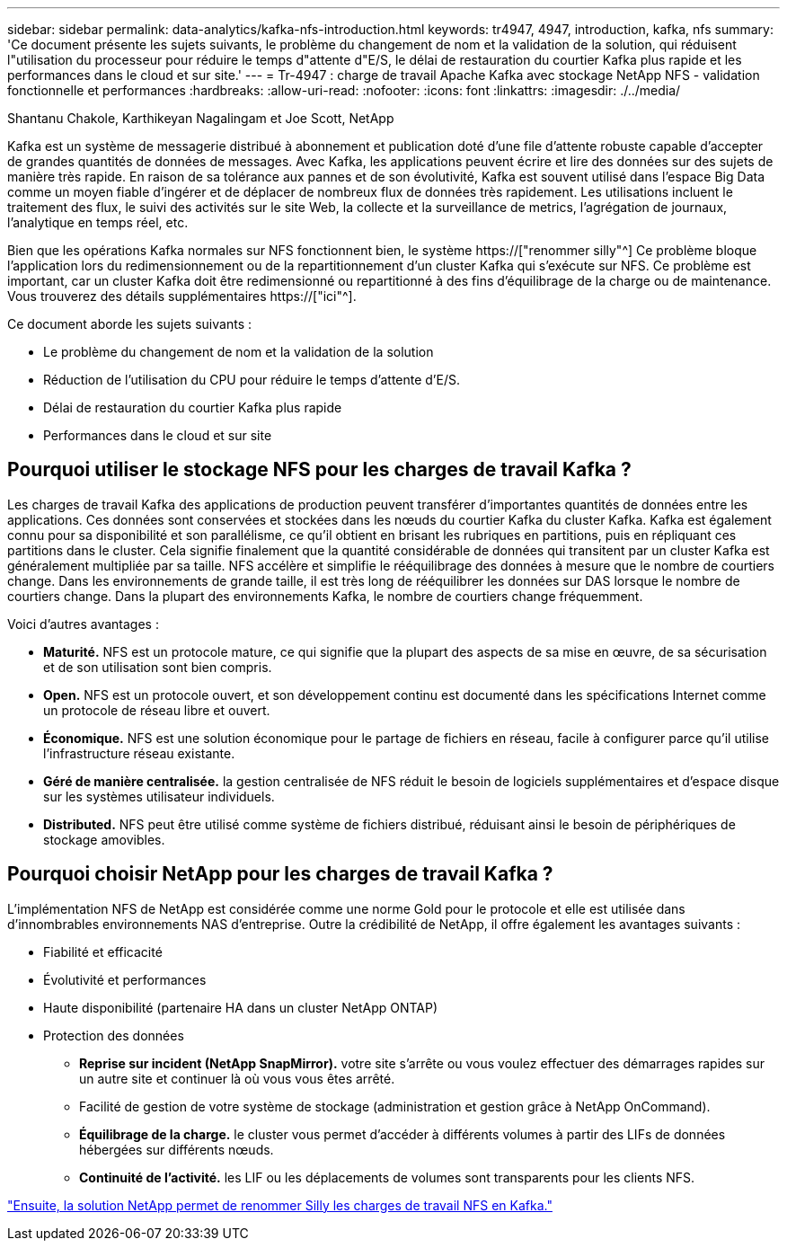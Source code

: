 ---
sidebar: sidebar 
permalink: data-analytics/kafka-nfs-introduction.html 
keywords: tr4947, 4947, introduction, kafka, nfs 
summary: 'Ce document présente les sujets suivants, le problème du changement de nom et la validation de la solution, qui réduisent l"utilisation du processeur pour réduire le temps d"attente d"E/S, le délai de restauration du courtier Kafka plus rapide et les performances dans le cloud et sur site.' 
---
= Tr-4947 : charge de travail Apache Kafka avec stockage NetApp NFS - validation fonctionnelle et performances
:hardbreaks:
:allow-uri-read: 
:nofooter: 
:icons: font
:linkattrs: 
:imagesdir: ./../media/


Shantanu Chakole, Karthikeyan Nagalingam et Joe Scott, NetApp

[role="lead"]
Kafka est un système de messagerie distribué à abonnement et publication doté d'une file d'attente robuste capable d'accepter de grandes quantités de données de messages. Avec Kafka, les applications peuvent écrire et lire des données sur des sujets de manière très rapide. En raison de sa tolérance aux pannes et de son évolutivité, Kafka est souvent utilisé dans l'espace Big Data comme un moyen fiable d'ingérer et de déplacer de nombreux flux de données très rapidement. Les utilisations incluent le traitement des flux, le suivi des activités sur le site Web, la collecte et la surveillance de metrics, l'agrégation de journaux, l'analytique en temps réel, etc.

Bien que les opérations Kafka normales sur NFS fonctionnent bien, le système https://["renommer silly"^] Ce problème bloque l'application lors du redimensionnement ou de la repartitionnement d'un cluster Kafka qui s'exécute sur NFS. Ce problème est important, car un cluster Kafka doit être redimensionné ou repartitionné à des fins d'équilibrage de la charge ou de maintenance. Vous trouverez des détails supplémentaires https://["ici"^].

Ce document aborde les sujets suivants :

* Le problème du changement de nom et la validation de la solution
* Réduction de l'utilisation du CPU pour réduire le temps d'attente d'E/S.
* Délai de restauration du courtier Kafka plus rapide
* Performances dans le cloud et sur site




== Pourquoi utiliser le stockage NFS pour les charges de travail Kafka ?

Les charges de travail Kafka des applications de production peuvent transférer d'importantes quantités de données entre les applications. Ces données sont conservées et stockées dans les nœuds du courtier Kafka du cluster Kafka. Kafka est également connu pour sa disponibilité et son parallélisme, ce qu'il obtient en brisant les rubriques en partitions, puis en répliquant ces partitions dans le cluster. Cela signifie finalement que la quantité considérable de données qui transitent par un cluster Kafka est généralement multipliée par sa taille. NFS accélère et simplifie le rééquilibrage des données à mesure que le nombre de courtiers change. Dans les environnements de grande taille, il est très long de rééquilibrer les données sur DAS lorsque le nombre de courtiers change. Dans la plupart des environnements Kafka, le nombre de courtiers change fréquemment.

Voici d'autres avantages :

* *Maturité.* NFS est un protocole mature, ce qui signifie que la plupart des aspects de sa mise en œuvre, de sa sécurisation et de son utilisation sont bien compris.
* *Open.* NFS est un protocole ouvert, et son développement continu est documenté dans les spécifications Internet comme un protocole de réseau libre et ouvert.
* *Économique.* NFS est une solution économique pour le partage de fichiers en réseau, facile à configurer parce qu'il utilise l'infrastructure réseau existante.
* *Géré de manière centralisée.* la gestion centralisée de NFS réduit le besoin de logiciels supplémentaires et d'espace disque sur les systèmes utilisateur individuels.
* *Distributed.* NFS peut être utilisé comme système de fichiers distribué, réduisant ainsi le besoin de périphériques de stockage amovibles.




== Pourquoi choisir NetApp pour les charges de travail Kafka ?

L'implémentation NFS de NetApp est considérée comme une norme Gold pour le protocole et elle est utilisée dans d'innombrables environnements NAS d'entreprise. Outre la crédibilité de NetApp, il offre également les avantages suivants :

* Fiabilité et efficacité
* Évolutivité et performances
* Haute disponibilité (partenaire HA dans un cluster NetApp ONTAP)
* Protection des données
+
** *Reprise sur incident (NetApp SnapMirror).* votre site s'arrête ou vous voulez effectuer des démarrages rapides sur un autre site et continuer là où vous vous êtes arrêté.
** Facilité de gestion de votre système de stockage (administration et gestion grâce à NetApp OnCommand).
** *Équilibrage de la charge.* le cluster vous permet d'accéder à différents volumes à partir des LIFs de données hébergées sur différents nœuds.
** *Continuité de l'activité.* les LIF ou les déplacements de volumes sont transparents pour les clients NFS.




link:kafka-nfs-netapp-solution-for-silly-rename-issue-in-nfs-to-kafka-workload.html["Ensuite, la solution NetApp permet de renommer Silly les charges de travail NFS en Kafka."]
